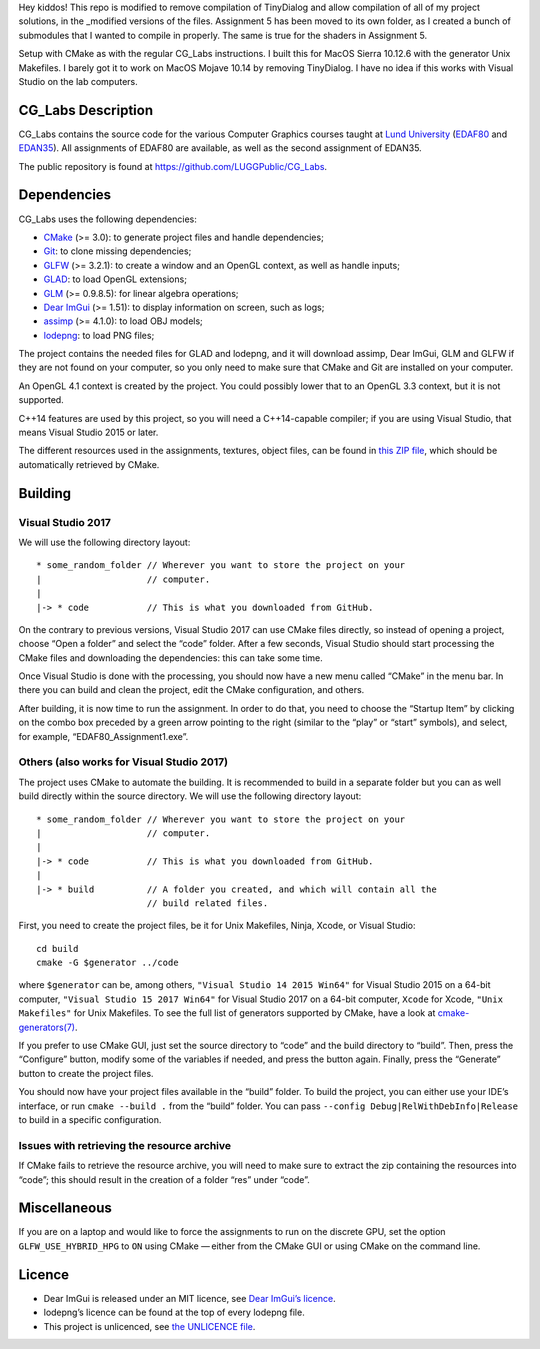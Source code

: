 Hey kiddos! This repo is modified to remove compilation of TinyDialog and allow 
compilation of all of my project solutions, in the _modified versions of the 
files. Assignment 5 has been moved to its own folder, as I created a bunch of
submodules that I wanted to compile in properly. The same is true for the 
shaders in Assignment 5.

Setup with CMake as with the regular CG_Labs instructions. I built this for
MacOS Sierra 10.12.6 with the generator Unix Makefiles. I barely got it to
work on MacOS Mojave 10.14 by removing TinyDialog. I have no idea if this
works with Visual Studio on the lab computers.












CG_Labs Description
===================

CG_Labs contains the source code for the various Computer Graphics courses
taught at `Lund University`_ (EDAF80_ and EDAN35_). All assignments of EDAF80
are available, as well as the second assignment of EDAN35.

The public repository is found at https://github.com/LUGGPublic/CG_Labs.

Dependencies
============

CG_Labs uses the following dependencies:

* CMake_ (>= 3.0): to generate project files and handle dependencies;
* Git_: to clone missing dependencies;
* GLFW_ (>= 3.2.1): to create a window and an OpenGL context, as well as handle inputs;
* GLAD_: to load OpenGL extensions;
* GLM_ (>= 0.9.8.5): for linear algebra operations;
* `Dear ImGui`_ (>= 1.51): to display information on screen, such as logs;
* assimp_ (>= 4.1.0): to load OBJ models;
* lodepng_: to load PNG files;

The project contains the needed files for GLAD and lodepng, and it will
download assimp, Dear ImGui, GLM and GLFW if they are not found on your
computer, so you only need to make sure that CMake and Git are installed on
your computer.

An OpenGL 4.1 context is created by the project. You could possibly lower that
to an OpenGL 3.3 context, but it is not supported.

C++14 features are used by this project, so you will need a C++14-capable
compiler; if you are using Visual Studio, that means Visual Studio 2015 or
later.

The different resources used in the assignments, textures, object files, can
be found in `this ZIP file`_, which should be automatically retrieved by CMake.

Building
========

Visual Studio 2017
------------------

We will use the following directory layout::

  * some_random_folder // Wherever you want to store the project on your
  |                    // computer.
  |
  |-> * code           // This is what you downloaded from GitHub.

On the contrary to previous versions, Visual Studio 2017 can use CMake files
directly, so instead of opening a project, choose “Open a folder” and select
the “code” folder. After a few seconds, Visual Studio should start processing
the CMake files and downloading the dependencies: this can take some time.

Once Visual Studio is done with the processing, you should now have a new menu
called “CMake” in the menu bar. In there you can build and clean the project,
edit the CMake configuration, and others.

After building, it is now time to run the assignment. In order to do that, you
need to choose the “Startup Item” by clicking on the combo box preceded by a
green arrow pointing to the right (similar to the “play” or “start” symbols),
and select, for example, “EDAF80_Assignment1.exe”.

Others (also works for Visual Studio 2017)
------------------------------------------

The project uses CMake to automate the building. It is recommended to build in
a separate folder but you can as well build directly within the source
directory. We will use the following directory layout::

  * some_random_folder // Wherever you want to store the project on your
  |                    // computer.
  |
  |-> * code           // This is what you downloaded from GitHub.
  |
  |-> * build          // A folder you created, and which will contain all the
                       // build related files.

First, you need to create the project files, be it for Unix Makefiles, Ninja,
Xcode, or Visual Studio::

  cd build
  cmake -G $generator ../code

where ``$generator`` can be, among others, ``"Visual Studio 14 2015 Win64"``
for Visual Studio 2015 on a 64-bit computer, ``"Visual Studio 15 2017 Win64"``
for Visual Studio 2017 on a 64-bit computer, ``Xcode`` for Xcode,
``"Unix Makefiles"`` for Unix Makefiles. To see the full list of generators
supported by CMake, have a look at `cmake-generators(7)`_.

If you prefer to use CMake GUI, just set the source directory to “code” and the
build directory to “build”. Then, press the “Configure” button, modify some of
the variables if needed, and press the button again. Finally, press the
“Generate” button to create the project files.

You should now have your project files available in the “build” folder. To
build the project, you can either use your IDE’s interface, or run
``cmake --build .`` from the “build” folder. You can pass
``--config Debug|RelWithDebInfo|Release`` to build in a specific configuration.

Issues with retrieving the resource archive
-------------------------------------------

If CMake fails to retrieve the resource archive, you will need to make sure to
extract the zip containing the resources into “code”; this should result in the
creation of a folder “res” under “code”.

Miscellaneous
=============

If you are on a laptop and would like to force the assignments to run on the
discrete GPU, set the option ``GLFW_USE_HYBRID_HPG`` to ``ON`` using CMake
— either from the CMake GUI or using CMake on the command line.

Licence
=======

* Dear ImGui is released under an MIT licence, see `Dear ImGui’s licence`_.
* lodepng’s licence can be found at the top of every lodepng file.
* This project is unlicenced, see `the UNLICENCE file`_.

.. _Lund University: http://www.lu.se/
.. _EDAF80: http://cs.lth.se/edaf80
.. _EDAN35: http://cs.lth.se/edan35
.. _CMake: https://cmake.org/
.. _Git: https://git-scm.com/
.. _GLFW: http://www.glfw.org/
.. _GLAD: https://github.com/Dav1dde/glad
.. _GLM: http://glm.g-truc.net/
.. _Dear ImGui: https://github.com/ocornut/imgui
.. _assimp: https://github.com/assimp/assimp
.. _lodepng: http://lodev.org/lodepng/
.. _cmake-generators(7): https://cmake.org/cmake/help/latest/manual/cmake-generators.7.html
.. _Dear ImGui’s licence: Dear_ImGui_LICENCE
.. _this ZIP file: http://fileadmin.cs.lth.se/cs/Education/EDA221/assignments/EDA221_resources.zip
.. _the UNLICENCE file: UNLICENCE
